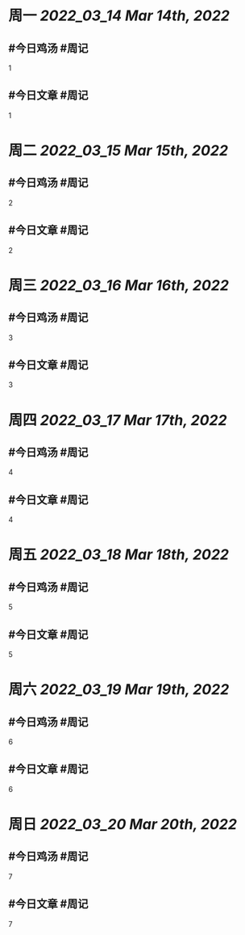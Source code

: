 #+类型: 2203
#+主页: [[归档202203]]

* 周一 [[2022_03_14]] [[Mar 14th, 2022]]
** #今日鸡汤 #周记

1

** #今日文章 #周记

1


* 周二 [[2022_03_15]] [[Mar 15th, 2022]]
** #今日鸡汤 #周记

2


** #今日文章 #周记

2


* 周三 [[2022_03_16]] [[Mar 16th, 2022]]
** #今日鸡汤 #周记

3

** #今日文章 #周记

3


* 周四 [[2022_03_17]] [[Mar 17th, 2022]]
** #今日鸡汤 #周记

4

** #今日文章 #周记

4


* 周五 [[2022_03_18]] [[Mar 18th, 2022]]
** #今日鸡汤 #周记

5

** #今日文章 #周记

5


* 周六 [[2022_03_19]] [[Mar 19th, 2022]]
** #今日鸡汤 #周记

6

** #今日文章 #周记

6


* 周日 [[2022_03_20]] [[Mar 20th, 2022]]
** #今日鸡汤 #周记

7

** #今日文章 #周记

7

